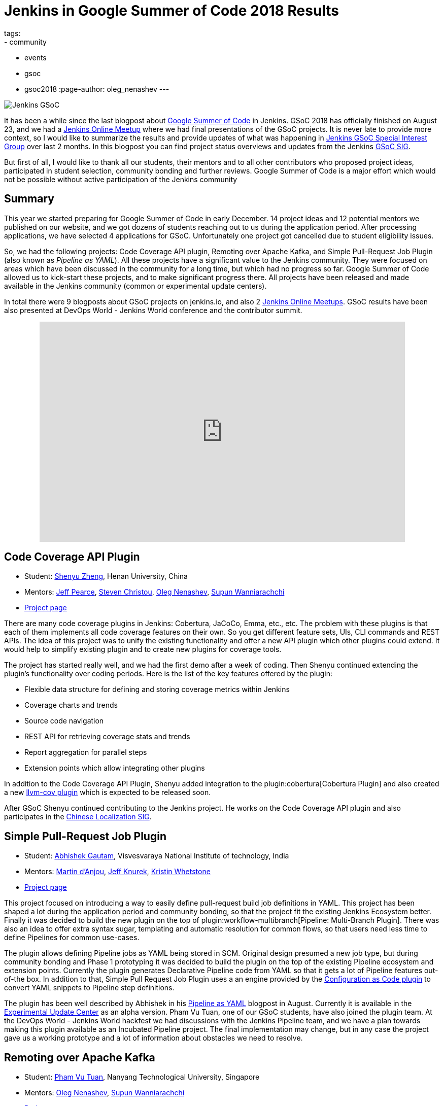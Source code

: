 = Jenkins in Google Summer of Code 2018 Results
tags:
- community
- events
- gsoc
- gsoc2018
:page-author: oleg_nenashev
---

image:/images/gsoc/jenkins-gsoc-logo_small.png[Jenkins GSoC, role=center, float=right]

It has been a while since the last blogpost about link:https://summerofcode.withgoogle.com/[Google Summer of Code] in Jenkins.
GSoC 2018 has officially finished on August 23, and we had a link:https://www.meetup.com/Jenkins-online-meetup/events/253577758/[Jenkins Online Meetup] where we had final presentations of the GSoC projects.
It is never late to provide more context, so I would like to summarize the results and provide updates of what was happening in link:/sigs/gsoc[Jenkins GSoC Special Interest Group] over last 2 months. 
In this blogpost you can find project status overviews and updates from the Jenkins link:/sigs/gsoc[GSoC SIG].

But first of all, I would like to thank all our students, their mentors
and to all other contributors who proposed project ideas, participated in student selection, community bonding and further reviews.
Google Summer of Code is a major effort which would not be possible without active participation of the Jenkins community

== Summary

This year we started preparing for Google Summer of Code in early December.
14 project ideas and 12 potential mentors we published on our website,
and we got dozens of students reaching out to us during the application period.
After processing applications, we have selected 4 applications for GSoC.
Unfortunately one project got cancelled due to student eligibility issues.

So, we had the following projects:
Code Coverage API plugin, Remoting over Apache Kafka, and Simple Pull-Request Job Plugin
(also known as _Pipeline as YAML_).
All these projects have a significant value to the Jenkins community.
They were focused on areas which have been discussed in the community for a long time,
but which had no progress so far.
Google Summer of Code allowed us to kick-start these projects,
and to make significant progress there.
All projects have been released and made available in the Jenkins community (common or experimental update centers).

In total there were 9 blogposts about GSoC projects on jenkins.io,
and also 2 link:https://www.meetup.com/Jenkins-online-meetup[Jenkins Online Meetups].
GSoC results have been also presented at DevOps World - Jenkins World conference and the contributor summit.

++++
<center>
  <iframe src="https://docs.google.com/presentation/d/1YiN4nbc_uIt6L7iZ6VckF8sCPBAp1dqBkFexM7uAuiQ/embed?start=false&loop=false&delayms=60000" frameborder="0" width="720" height="434" allowfullscreen="true" mozallowfullscreen="true" webkitallowfullscreen="true"></iframe>
</center>
++++

== Code Coverage API Plugin

* Student: link:https://github.com/cizezsy[Shenyu Zheng], Henan University, China
* Mentors:
    link:https://github.com/jeffpearce[Jeff Pearce],
    link:https://github.com/christ66[Steven Christou],
    link:https://github.com/oleg-nenashev[Oleg Nenashev],
    link:https://github.com/Supun94[Supun Wanniarachchi]
* link:/projects/gsoc/2018/code-coverage-api-plugin/[Project page]

There are many code coverage plugins in Jenkins: Cobertura, JaCoCo, Emma, etc., etc.
The problem with these plugins is that each of them implements all code coverage features on their own.
So you get different feature sets, UIs, CLI commands and REST APIs.
The idea of this project was to unify the existing functionality and offer a new API plugin which other plugins could extend.
It would help to simplify existing plugin and to create new plugins for coverage tools.

The project has started really well, and we had the first demo after a week of coding.
Then Shenyu continued extending the plugin's functionality over coding periods.
Here is the list of the key features offered by the plugin:

* Flexible data structure for defining and storing coverage metrics within Jenkins
* Coverage charts and trends
* Source code navigation
* REST API for retrieving coverage stats and trends
* Report aggregation for parallel steps
* Extension points which allow integrating other plugins

In addition to the Code Coverage API Plugin, 
Shenyu added integration to the plugin:cobertura[Cobertura Plugin] and also created a new link:https://github.com/jenkinsci/llvm-cov-plugin[llvm-cov plugin] which is expected to be released soon.

After GSoC Shenyu continued contributing to the Jenkins project.
He works on the Code Coverage API plugin and also participates in the link:/sigs/chinese-localization/[Chinese Localization SIG].

== Simple Pull-Request Job Plugin

* Student: link:https://github.com/gautamabhishek46/[Abhishek Gautam], Visvesvaraya National Institute of technology, India
* Mentors:
    link:https://github.com/martinda[Martin d'Anjou],
    link:https://github.com/Jeff-Symphony[Jeff Knurek],
    link:https://github.com/kwhetstone[Kristin Whetstone]
* link:/projects/gsoc/2018/simple-pull-request-job-plugin/[Project page]

This project focused on introducing a way to
easily define pull-request build job definitions in YAML.
This project has been shaped a lot during the application period and community bonding,
so that the project fit the existing Jenkins Ecosystem better.
Finally it was decided to build the new plugin on the top of plugin:workflow-multibranch[Pipeline: Multi-Branch Plugin].
There was also an idea to offer extra syntax sugar, templating and automatic resolution for common flows, 
so that users need less time to define Pipelines for common use-cases.

The plugin allows defining Pipeline jobs as YAML being stored in SCM.
Original design presumed a new job type,
but during community bonding and Phase 1 prototyping it was decided to build the plugin on the top of the existing Pipeline ecosystem and extension points.
Currently the plugin generates Declarative Pipeline code from YAML so that it gets a lot of Pipeline features out-of-the box.
In addition to that, Simple Pull Request Job Plugin uses a an engine provided by the link:https://github.com/jenkinsci/configuration-as-code-plugin[Configuration as Code plugin] to convert YAML snippets
to Pipeline step definitions.

The plugin has been well described by Abhishek in his link:/blog/2018/08/14/simple-pull-request-plugin-final-evaluation/[Pipeline as YAML] blogpost in August.
Currently it is available in the link:/doc/developer/publishing/releasing-experimental-updates/[Experimental Update Center] as an alpha version.
Pham Vu Tuan, one of our GSoC students, have also joined the plugin team.
At the DevOps World - Jenkins World hackfest we had discussions with the Jenkins Pipeline team,
and we have a plan towards making this plugin available as an Incubated Pipeline project.
The final implementation may change,
but in any case the project gave us a working prototype and a lot of information about  obstacles we need to resolve.

== Remoting over Apache Kafka

* Student: link:https://github.com/pvtuan10[Pham Vu Tuan], Nanyang Technological University, Singapore
* Mentors:
    link:https://github.com/oleg-nenashev[Oleg Nenashev],
    link:https://github.com/Supun94[Supun Wanniarachchi]
* link:/projects/gsoc/2018/remoting-over-message-bus/[Project page]

Last but not least, Remoting over Kafka is another challenging project we had.
To implement communication between its controllers and agents, Jenkins widely uses home-grown protocol implementations based on TCP
(link:https://github.com/jenkinsci/remoting/blob/master/docs/protocols.md[JNLP 1..4 protocols]).
There are some performance and stability implementations,
and there have been discussions about using an industry-standard message bus or queue.
Pham Vu Tuan proposed to use Apache Kafka for it,
and after some experiments during community bonding and first coding phase we agreed to go forward with this implementation.

During his project Vu Tuan extended Jenkins Core and Remoting to allow implementing an agent communication channel in a plugin.
Then he has created a new plugin:remoting-kafka[Remoting over Kafka plugin]
which is now available in the main Jenkins Update cente.
Once the plugin is installed, it is possible to connect to agents over Apache Kafka and execute all types of Jenkins jobs there.
There are also official link:https://hub.docker.com/r/jenkins/remoting-kafka-agent/[jenkins/remoting-kafka-agent] images available on DockerHub.

Vu Tuan continued contributing to the Jenkins project after GSoC, currently he maintains the Remoting over Kafka plugin.
He visited the link:https://www.cloudbees.com/devops-world/san-francisco[DevOps World - Jenkins World US] conference in September, presented his GSoC project at the
link:/blog/2018/07/25/contributor-summit/[Jenkins Contributor Summit].
You can find his slides link:https://docs.google.com/presentation/d/1drRIDNvDKdBE-VuuLFXlWRB0NhSFr1aWrg2p8qrF3co/edit?usp=sharing[here].
After the conference he also participated in the hackfest where he helped to migrate Jenkins' DNS services to Microsoft Azure.

== What could we do better?

After the end of GSoC we had a link:https://docs.google.com/document/d/1sJ9KIYHUoFWWE9HmoZC7HPDxm2i3uMFGQ2KKZ_1TTjk/edit?usp=sharing[Retrospective] with GSoC students and mentors.
We discussed the issues we encountered during the projects,
and ways to improve the student and mentor experience.

Main takeaways for us:

* GSoC projects should be aligned with link:/sigs[Jenkins Special Interest Groups (SIGs)] or link:/projects[subprojects] in order to get a wider list of stakeholders
  Projects should be aligned with SIG priorities when possible
* In addition to GSoC SIG meetings and Jenkins Online Meetups during student evaluation,
  we should also run regular status updates within SIGs so that there more contributors involved in projects
* We should invest more time into forming mentor teams before the application period starts.
  This year there were changes in mentor teams after the community bonding started, and it complicated the work 
* We should pay more attention to student eligibility.
  This year we started from 4 projects, but unfortunately one project (EDA plugins for Jenkins) got cancelled due to the visa limitations the student had.
* We should do regular office hours for mentors/students so that it is possible to exchange information between GSoC projects within the organization.
  This year we cancelled them at the end of phase and relied only on regular project meetings and mailing lists, but this is not enough.

For me personally the main takeaway is also to reduce direct involvement into the project as a mentor and technical advisor.
Doing org administration, logistics and mentorship is not good from a bus factor PoV, 
and I believe I was pushing my vision too hard in few cases.
Will do my best to prevent it next year.

If you want to share your feedback and ideas,
please reach out to us using the link:https://community.jenkins.io/[forums].

== What's next?

In order to improve GSoC organization in Jenkins,
we have have created a link:/sigs/gsoc[GSoC Special Interest Group] which will be running non-stop as other SIGs in Jenkins.
The objective of the SIG is to organize GSoC, work with potential students/mentors,
and to help students stay involved in the community after GSoC ends.
In this SIG we will have monthly meetings to sync-up on GSoC.
If you are interested to contribute, please join the SIG.

According to the link:https://docs.google.com/document/d/1sJ9KIYHUoFWWE9HmoZC7HPDxm2i3uMFGQ2KKZ_1TTjk/edit?usp=sharing[Retrospective], next year we plan to invest more
into communication with mentors.
We will also try to tie new project proposals to Jenkins
link:/sigs[Special Interest Groups] so that the students become a part
of ongoing coordinated efforts.
This weekend Martin d'Anjou, Jeff Pearce and me are participating in the GSoC Mentor summit to share experiences and to study from other GSoC organizations.
On October 17 we will have a GSoC SIG meeting to discuss our experience and to discuss next steps.

In addition to that,
Jenkins Google Summer of Code will be presented at link:https://www.cloudbees.com/devops-world/nice[DevOps World - Jenkins World Nice] and at the contributor summit.
If you plan to visit the conference and you are interested to participate in Google Summer of Code and other community activities,
please join us at the link:/blog/2018/08/21/contributor-summit-nice/[contributor summit] or stop by at the community booth.

And, elephant in the room... GSoC 2019.
Of course we are going to apply, stay tuned for new announcements.
We have already started collecting project ideas for the next year.
If you are interested to participate as a student or mentor,
please reach out to us using the link:https://community.jenkins.io/[forums].
